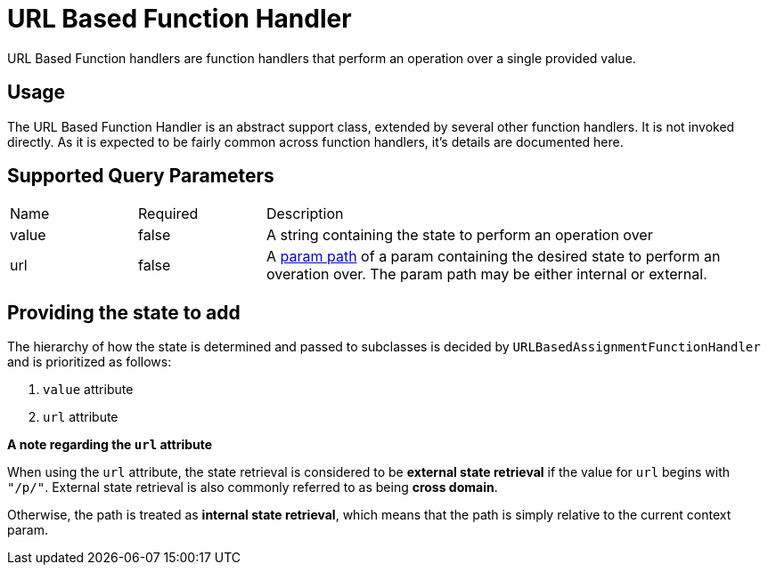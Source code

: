 [[function-handler-url-based]]
= URL Based Function Handler
URL Based Function handlers are function handlers that perform an operation over a single provided value.

== Usage
The URL Based Function Handler is an abstract support class, extended by several other function handlers. It is not invoked directly. As it is expected to be fairly common across function handlers, it's details are documented here.

== Supported Query Parameters
[cols="2,2,8"]
|===
| Name | Required | Description
| value | false | A string containing the state to perform an operation over
| url | false | A <<param-pathing, param path>> of a param containing the desired state to perform an overation over. The param path may be either internal or external.
|===

== Providing the state to add
The hierarchy of how the state is determined and passed to subclasses is decided by `URLBasedAssignmentFunctionHandler` and is prioritized as follows:

. `value` attribute
. `url` attribute

****
*A note regarding the `url` attribute*

When using the `url` attribute, the state retrieval is considered to be *external state retrieval* if the value for `url` begins with `"/p/"`. External state retrieval is also commonly referred to as being *cross domain*.

Otherwise, the path is treated as *internal state retrieval*, which means that the path is simply relative to the current context param.
****